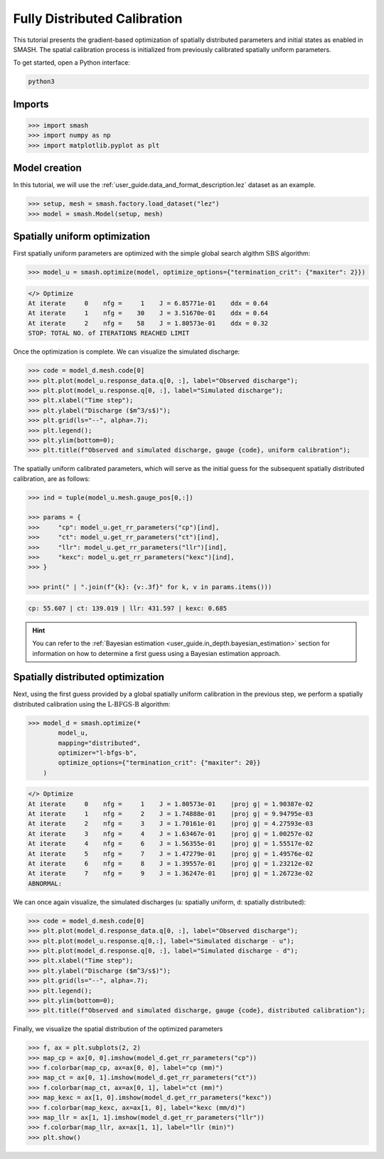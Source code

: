.. _user_guide.classical_uses.fully_distributed_calibration:

=============================
Fully Distributed Calibration
=============================

This tutorial presents the gradient-based optimization of spatially distributed parameters and initial states as enabled in SMASH. The spatial calibration process is initialized from previously calibrated spatially uniform parameters.

.. _user_guide.in_depth.optimize.fully_distributed:

To get started, open a Python interface:

.. code-block:: none

    python3
    
-------
Imports
-------

.. code-block:: python

    >>> import smash
    >>> import numpy as np
    >>> import matplotlib.pyplot as plt
    
--------------
Model creation
--------------

In this tutorial, we will use the :ref:`user_guide.data_and_format_description.lez` dataset as an example.

.. code-block:: python

    >>> setup, mesh = smash.factory.load_dataset("lez")
    >>> model = smash.Model(setup, mesh)


------------------------------
Spatially uniform optimization
------------------------------

First spatially uniform parameters are optimized with the simple global search algithm :math:`\mathrm{SBS}` algorithm:

.. code-block:: python

    >>> model_u = smash.optimize(model, optimize_options={"termination_crit": {"maxiter": 2}}) 

.. code-block:: output

    </> Optimize
    At iterate     0    nfg =     1    J = 6.85771e-01    ddx = 0.64
    At iterate     1    nfg =    30    J = 3.51670e-01    ddx = 0.64
    At iterate     2    nfg =    58    J = 1.80573e-01    ddx = 0.32
    STOP: TOTAL NO. of ITERATIONS REACHED LIMIT

Once the optimization is complete. We can visualize the simulated discharge:

.. code-block:: python

    >>> code = model_d.mesh.code[0]
    >>> plt.plot(model_u.response_data.q[0, :], label="Observed discharge");
    >>> plt.plot(model_u.response.q[0, :], label="Simulated discharge");
    >>> plt.xlabel("Time step");
    >>> plt.ylabel("Discharge ($m^3/s$)");
    >>> plt.grid(ls="--", alpha=.7);
    >>> plt.legend();
    >>> plt.ylim(bottom=0);
    >>> plt.title(f"Observed and simulated discharge, gauge {code}, uniform calibration");

.. image:: ../../_static/user_guide.classical_uses.hydrograph_model_u.png
    :align: center

The spatially uniform calibrated parameters, which will serve as the initial guess for the subsequent spatially distributed calibration, are as follows:

.. code-block:: python
    
    >>> ind = tuple(model_u.mesh.gauge_pos[0,:])

    >>> params = {
    >>>     "cp": model_u.get_rr_parameters("cp")[ind],
    >>>     "ct": model_u.get_rr_parameters("ct")[ind],
    >>>     "llr": model_u.get_rr_parameters("llr")[ind],
    >>>     "kexc": model_u.get_rr_parameters("kexc")[ind],
    >>> }
    
    >>> print(" | ".join(f"{k}: {v:.3f}" for k, v in params.items()))

.. code-block:: output

    cp: 55.607 | ct: 139.019 | llr: 431.597 | kexc: 0.685

.. hint::

    You can refer to the :ref:`Bayesian estimation <user_guide.in_depth.bayesian_estimation>` section 
    for information on how to determine a first guess using a Bayesian estimation approach.

----------------------------------
Spatially distributed optimization
----------------------------------

Next, using the first guess provided by a global spatially uniform calibration in the previous step, we perform a spatially distributed calibration using the :math:`\mathrm{L}\text{-}\mathrm{BFGS}\text{-}\mathrm{B}` algorithm:

.. code-block:: python
    
    >>> model_d = smash.optimize(*
            model_u,
            mapping="distributed", 
            optimizer="l-bfgs-b", 
            optimize_options={"termination_crit": {"maxiter": 20}}
        )

.. code-block:: output

    </> Optimize
    At iterate     0    nfg =     1    J = 1.80573e-01    |proj g| = 1.90387e-02
    At iterate     1    nfg =     2    J = 1.74888e-01    |proj g| = 9.94795e-03
    At iterate     2    nfg =     3    J = 1.70161e-01    |proj g| = 4.27593e-03
    At iterate     3    nfg =     4    J = 1.63467e-01    |proj g| = 1.00257e-02
    At iterate     4    nfg =     6    J = 1.56355e-01    |proj g| = 1.55517e-02
    At iterate     5    nfg =     7    J = 1.47279e-01    |proj g| = 1.49576e-02
    At iterate     6    nfg =     8    J = 1.39557e-01    |proj g| = 1.23212e-02
    At iterate     7    nfg =     9    J = 1.36247e-01    |proj g| = 1.26723e-02
    ABNORMAL:                 

We can once again visualize, the simulated discharges (``u``: spatially uniform, ``d``: spatially distributed):

.. code-block:: python

    >>> code = model_d.mesh.code[0]
    >>> plt.plot(model_d.response_data.q[0, :], label="Observed discharge");
    >>> plt.plot(model_u.response.q[0,:], label="Simulated discharge - u");
    >>> plt.plot(model_d.response.q[0, :], label="Simulated discharge - d");
    >>> plt.xlabel("Time step");
    >>> plt.ylabel("Discharge ($m^3/s$)");
    >>> plt.grid(ls="--", alpha=.7);
    >>> plt.legend();
    >>> plt.ylim(bottom=0);
    >>> plt.title(f"Observed and simulated discharge, gauge {code}, distributed calibration");

.. image:: ../../_static/user_guide.classical_uses.hydrograph_model_d.png
    :align: center

Finally, we visualize the spatial distribution of the optimized parameters

.. code-block:: python

    >>> f, ax = plt.subplots(2, 2)
    >>> map_cp = ax[0, 0].imshow(model_d.get_rr_parameters("cp"))
    >>> f.colorbar(map_cp, ax=ax[0, 0], label="cp (mm)")
    >>> map_ct = ax[0, 1].imshow(model_d.get_rr_parameters("ct"))
    >>> f.colorbar(map_ct, ax=ax[0, 1], label="ct (mm)")
    >>> map_kexc = ax[1, 0].imshow(model_d.get_rr_parameters("kexc"))
    >>> f.colorbar(map_kexc, ax=ax[1, 0], label="kexc (mm/d)")
    >>> map_llr = ax[1, 1].imshow(model_d.get_rr_parameters("llr"))
    >>> f.colorbar(map_llr, ax=ax[1, 1], label="llr (min)")
    >>> plt.show()
    
.. image:: ../../_static/user_guide.classical_uses.params_model_d.png
    :align: center


